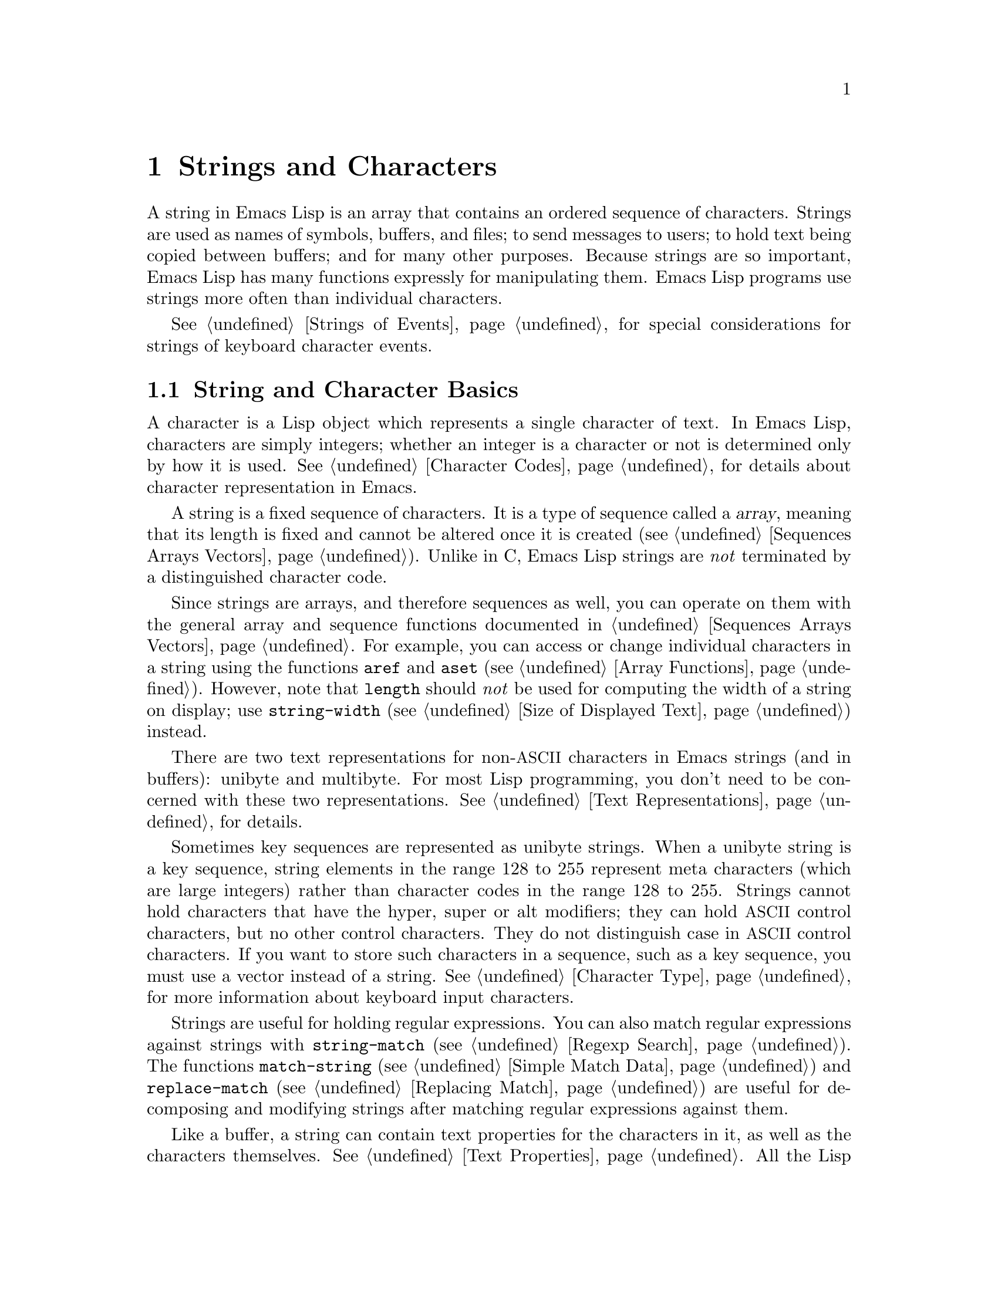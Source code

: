 @c -*- mode: texinfo; coding: utf-8 -*-
@c This is part of the GNU Emacs Lisp Reference Manual.
@c Copyright (C) 1990-1995, 1998-1999, 2001-2017 Free Software
@c Foundation, Inc.
@c See the file elisp.texi for copying conditions.
@node Strings and Characters
@chapter Strings and Characters
@cindex strings
@cindex character arrays
@cindex characters
@cindex bytes

  A string in Emacs Lisp is an array that contains an ordered sequence
of characters.  Strings are used as names of symbols, buffers, and
files; to send messages to users; to hold text being copied between
buffers; and for many other purposes.  Because strings are so important,
Emacs Lisp has many functions expressly for manipulating them.  Emacs
Lisp programs use strings more often than individual characters.

  @xref{Strings of Events}, for special considerations for strings of
keyboard character events.

@menu
* Basics: String Basics.      Basic properties of strings and characters.
* Predicates for Strings::    Testing whether an object is a string or char.
* Creating Strings::          Functions to allocate new strings.
* Modifying Strings::         Altering the contents of an existing string.
* Text Comparison::           Comparing characters or strings.
* String Conversion::         Converting to and from characters and strings.
* Formatting Strings::        @code{format}: Emacs's analogue of @code{printf}.
* Case Conversion::           Case conversion functions.
* Case Tables::               Customizing case conversion.
@end menu

@node String Basics
@section String and Character Basics

  A character is a Lisp object which represents a single character of
text.  In Emacs Lisp, characters are simply integers; whether an
integer is a character or not is determined only by how it is used.
@xref{Character Codes}, for details about character representation in
Emacs.

  A string is a fixed sequence of characters.  It is a type of
sequence called a @dfn{array}, meaning that its length is fixed and
cannot be altered once it is created (@pxref{Sequences Arrays
Vectors}).  Unlike in C, Emacs Lisp strings are @emph{not} terminated
by a distinguished character code.

  Since strings are arrays, and therefore sequences as well, you can
operate on them with the general array and sequence functions documented
in @ref{Sequences Arrays Vectors}.  For example, you can access or
change individual characters in a string using the functions @code{aref}
and @code{aset} (@pxref{Array Functions}).  However, note that
@code{length} should @emph{not} be used for computing the width of a
string on display; use @code{string-width} (@pxref{Size of Displayed
Text}) instead.

  There are two text representations for non-@acronym{ASCII}
characters in Emacs strings (and in buffers): unibyte and multibyte.
For most Lisp programming, you don't need to be concerned with these
two representations.  @xref{Text Representations}, for details.

  Sometimes key sequences are represented as unibyte strings.  When a
unibyte string is a key sequence, string elements in the range 128 to
255 represent meta characters (which are large integers) rather than
character codes in the range 128 to 255.  Strings cannot hold
characters that have the hyper, super or alt modifiers; they can hold
@acronym{ASCII} control characters, but no other control characters.
They do not distinguish case in @acronym{ASCII} control characters.
If you want to store such characters in a sequence, such as a key
sequence, you must use a vector instead of a string.  @xref{Character
Type}, for more information about keyboard input characters.

  Strings are useful for holding regular expressions.  You can also
match regular expressions against strings with @code{string-match}
(@pxref{Regexp Search}).  The functions @code{match-string}
(@pxref{Simple Match Data}) and @code{replace-match} (@pxref{Replacing
Match}) are useful for decomposing and modifying strings after
matching regular expressions against them.

  Like a buffer, a string can contain text properties for the characters
in it, as well as the characters themselves.  @xref{Text Properties}.
All the Lisp primitives that copy text from strings to buffers or other
strings also copy the properties of the characters being copied.

  @xref{Text}, for information about functions that display strings or
copy them into buffers.  @xref{Character Type}, and @ref{String Type},
for information about the syntax of characters and strings.
@xref{Non-ASCII Characters}, for functions to convert between text
representations and to encode and decode character codes.

@node Predicates for Strings
@section Predicates for Strings
@cindex predicates for strings
@cindex string predicates

For more information about general sequence and array predicates,
see @ref{Sequences Arrays Vectors}, and @ref{Arrays}.

@defun stringp object
This function returns @code{t} if @var{object} is a string, @code{nil}
otherwise.
@end defun

@defun string-or-null-p object
This function returns @code{t} if @var{object} is a string or
@code{nil}.  It returns @code{nil} otherwise.
@end defun

@defun char-or-string-p object
This function returns @code{t} if @var{object} is a string or a
character (i.e., an integer), @code{nil} otherwise.
@end defun

@node Creating Strings
@section Creating Strings
@cindex creating strings
@cindex string creation

  The following functions create strings, either from scratch, or by
putting strings together, or by taking them apart.

@defun make-string count character
This function returns a string made up of @var{count} repetitions of
@var{character}.  If @var{count} is negative, an error is signaled.

@example
(make-string 5 ?x)
     @result{} "xxxxx"
(make-string 0 ?x)
     @result{} ""
@end example

  Other functions to compare with this one include @code{make-vector}
(@pxref{Vectors}) and @code{make-list} (@pxref{Building Lists}).
@end defun

@defun string &rest characters
This returns a string containing the characters @var{characters}.

@example
(string ?a ?b ?c)
     @result{} "abc"
@end example
@end defun

@defun substring string &optional start end
This function returns a new string which consists of those characters
from @var{string} in the range from (and including) the character at the
index @var{start} up to (but excluding) the character at the index
@var{end}.  The first character is at index zero.  With one argument,
this function just copies @var{string}.

@example
@group
(substring "abcdefg" 0 3)
     @result{} "abc"
@end group
@end example

@noindent
In the above example, the index for @samp{a} is 0, the index for
@samp{b} is 1, and the index for @samp{c} is 2.  The index 3---which
is the fourth character in the string---marks the character position
up to which the substring is copied.  Thus, @samp{abc} is copied from
the string @code{"abcdefg"}.

A negative number counts from the end of the string, so that @minus{}1
signifies the index of the last character of the string.  For example:

@example
@group
(substring "abcdefg" -3 -1)
     @result{} "ef"
@end group
@end example

@noindent
In this example, the index for @samp{e} is @minus{}3, the index for
@samp{f} is @minus{}2, and the index for @samp{g} is @minus{}1.
Therefore, @samp{e} and @samp{f} are included, and @samp{g} is excluded.

When @code{nil} is used for @var{end}, it stands for the length of the
string.  Thus,

@example
@group
(substring "abcdefg" -3 nil)
     @result{} "efg"
@end group
@end example

Omitting the argument @var{end} is equivalent to specifying @code{nil}.
It follows that @code{(substring @var{string} 0)} returns a copy of all
of @var{string}.

@example
@group
(substring "abcdefg" 0)
     @result{} "abcdefg"
@end group
@end example

@noindent
But we recommend @code{copy-sequence} for this purpose (@pxref{Sequence
Functions}).

If the characters copied from @var{string} have text properties, the
properties are copied into the new string also.  @xref{Text Properties}.

@code{substring} also accepts a vector for the first argument.
For example:

@example
(substring [a b (c) "d"] 1 3)
     @result{} [b (c)]
@end example

A @code{wrong-type-argument} error is signaled if @var{start} is not
an integer or if @var{end} is neither an integer nor @code{nil}.  An
@code{args-out-of-range} error is signaled if @var{start} indicates a
character following @var{end}, or if either integer is out of range
for @var{string}.

Contrast this function with @code{buffer-substring} (@pxref{Buffer
Contents}), which returns a string containing a portion of the text in
the current buffer.  The beginning of a string is at index 0, but the
beginning of a buffer is at index 1.
@end defun

@defun substring-no-properties string &optional start end
This works like @code{substring} but discards all text properties from
the value.  Also, @var{start} may be omitted or @code{nil}, which is
equivalent to 0.  Thus, @w{@code{(substring-no-properties
@var{string})}} returns a copy of @var{string}, with all text
properties removed.
@end defun

@defun concat &rest sequences
@cindex copying strings
@cindex concatenating strings
This function returns a new string consisting of the characters in the
arguments passed to it (along with their text properties, if any).  The
arguments may be strings, lists of numbers, or vectors of numbers; they
are not themselves changed.  If @code{concat} receives no arguments, it
returns an empty string.

@example
(concat "abc" "-def")
     @result{} "abc-def"
(concat "abc" (list 120 121) [122])
     @result{} "abcxyz"
;; @r{@code{nil} is an empty sequence.}
(concat "abc" nil "-def")
     @result{} "abc-def"
(concat "The " "quick brown " "fox.")
     @result{} "The quick brown fox."
(concat)
     @result{} ""
@end example

@noindent
This function always constructs a new string that is not @code{eq} to
any existing string, except when the result is the empty string (to
save space, Emacs makes only one empty multibyte string).

For information about other concatenation functions, see the
description of @code{mapconcat} in @ref{Mapping Functions},
@code{vconcat} in @ref{Vector Functions}, and @code{append} in @ref{Building
Lists}.  For concatenating individual command-line arguments into a
string to be used as a shell command, see @ref{Shell Arguments,
combine-and-quote-strings}.
@end defun

@defun split-string string &optional separators omit-nulls trim
This function splits @var{string} into substrings based on the regular
expression @var{separators} (@pxref{Regular Expressions}).  Each match
for @var{separators} defines a splitting point; the substrings between
splitting points are made into a list, which is returned.

If @var{omit-nulls} is @code{nil} (or omitted), the result contains
null strings whenever there are two consecutive matches for
@var{separators}, or a match is adjacent to the beginning or end of
@var{string}.  If @var{omit-nulls} is @code{t}, these null strings are
omitted from the result.

If @var{separators} is @code{nil} (or omitted), the default is the
value of @code{split-string-default-separators}.

As a special case, when @var{separators} is @code{nil} (or omitted),
null strings are always omitted from the result.  Thus:

@example
(split-string "  two words ")
     @result{} ("two" "words")
@end example

The result is not @code{("" "two" "words" "")}, which would rarely be
useful.  If you need such a result, use an explicit value for
@var{separators}:

@example
(split-string "  two words "
              split-string-default-separators)
     @result{} ("" "two" "words" "")
@end example

More examples:

@example
(split-string "Soup is good food" "o")
     @result{} ("S" "up is g" "" "d f" "" "d")
(split-string "Soup is good food" "o" t)
     @result{} ("S" "up is g" "d f" "d")
(split-string "Soup is good food" "o+")
     @result{} ("S" "up is g" "d f" "d")
@end example

Empty matches do count, except that @code{split-string} will not look
for a final empty match when it already reached the end of the string
using a non-empty match or when @var{string} is empty:

@example
(split-string "aooob" "o*")
     @result{} ("" "a" "" "b" "")
(split-string "ooaboo" "o*")
     @result{} ("" "" "a" "b" "")
(split-string "" "")
     @result{} ("")
@end example

However, when @var{separators} can match the empty string,
@var{omit-nulls} is usually @code{t}, so that the subtleties in the
three previous examples are rarely relevant:

@example
(split-string "Soup is good food" "o*" t)
     @result{} ("S" "u" "p" " " "i" "s" " " "g" "d" " " "f" "d")
(split-string "Nice doggy!" "" t)
     @result{} ("N" "i" "c" "e" " " "d" "o" "g" "g" "y" "!")
(split-string "" "" t)
     @result{} nil
@end example

Somewhat odd, but predictable, behavior can occur for certain
``non-greedy'' values of @var{separators} that can prefer empty
matches over non-empty matches.  Again, such values rarely occur in
practice:

@example
(split-string "ooo" "o*" t)
     @result{} nil
(split-string "ooo" "\\|o+" t)
     @result{} ("o" "o" "o")
@end example

If the optional argument @var{trim} is non-@code{nil}, it should be a
regular expression to match text to trim from the beginning and end of
each substring.  If trimming makes the substring empty, it is treated
as null.

If you need to split a string into a list of individual command-line
arguments suitable for @code{call-process} or @code{start-process},
see @ref{Shell Arguments, split-string-and-unquote}.
@end defun

@defvar split-string-default-separators
The default value of @var{separators} for @code{split-string}.  Its
usual value is @w{@code{"[ \f\t\n\r\v]+"}}.
@end defvar

@node Modifying Strings
@section Modifying Strings
@cindex modifying strings
@cindex string modification

  The most basic way to alter the contents of an existing string is with
@code{aset} (@pxref{Array Functions}).  @code{(aset @var{string}
@var{idx} @var{char})} stores @var{char} into @var{string} at index
@var{idx}.  Each character occupies one or more bytes, and if @var{char}
needs a different number of bytes from the character already present at
that index, @code{aset} signals an error.

  A more powerful function is @code{store-substring}:

@defun store-substring string idx obj
This function alters part of the contents of the string @var{string}, by
storing @var{obj} starting at index @var{idx}.  The argument @var{obj}
may be either a character or a (smaller) string.

Since it is impossible to change the length of an existing string, it is
an error if @var{obj} doesn't fit within @var{string}'s actual length,
or if any new character requires a different number of bytes from the
character currently present at that point in @var{string}.
@end defun

  To clear out a string that contained a password, use
@code{clear-string}:

@defun clear-string string
This makes @var{string} a unibyte string and clears its contents to
zeros.  It may also change @var{string}'s length.
@end defun

@need 2000
@node Text Comparison
@section Comparison of Characters and Strings
@cindex string equality
@cindex text comparison

@defun char-equal character1 character2
This function returns @code{t} if the arguments represent the same
character, @code{nil} otherwise.  This function ignores differences
in case if @code{case-fold-search} is non-@code{nil}.

@example
(char-equal ?x ?x)
     @result{} t
(let ((case-fold-search nil))
  (char-equal ?x ?X))
     @result{} nil
@end example
@end defun

@defun string= string1 string2
This function returns @code{t} if the characters of the two strings
match exactly.  Symbols are also allowed as arguments, in which case
the symbol names are used.  Case is always significant, regardless of
@code{case-fold-search}.

This function is equivalent to @code{equal} for comparing two strings
(@pxref{Equality Predicates}).  In particular, the text properties of
the two strings are ignored; use @code{equal-including-properties} if
you need to distinguish between strings that differ only in their text
properties.  However, unlike @code{equal}, if either argument is not a
string or symbol, @code{string=} signals an error.

@example
(string= "abc" "abc")
     @result{} t
(string= "abc" "ABC")
     @result{} nil
(string= "ab" "ABC")
     @result{} nil
@end example

For technical reasons, a unibyte and a multibyte string are
@code{equal} if and only if they contain the same sequence of
character codes and all these codes are either in the range 0 through
127 (@acronym{ASCII}) or 160 through 255 (@code{eight-bit-graphic}).
However, when a unibyte string is converted to a multibyte string, all
characters with codes in the range 160 through 255 are converted to
characters with higher codes, whereas @acronym{ASCII} characters
remain unchanged.  Thus, a unibyte string and its conversion to
multibyte are only @code{equal} if the string is all @acronym{ASCII}.
Character codes 160 through 255 are not entirely proper in multibyte
text, even though they can occur.  As a consequence, the situation
where a unibyte and a multibyte string are @code{equal} without both
being all @acronym{ASCII} is a technical oddity that very few Emacs
Lisp programmers ever get confronted with.  @xref{Text
Representations}.
@end defun

@defun string-equal string1 string2
@code{string-equal} is another name for @code{string=}.
@end defun

@cindex locale-dependent string equivalence
@defun string-collate-equalp string1 string2 &optional locale ignore-case
This function returns @code{t} if @var{string1} and @var{string2} are
equal with respect to collation rules.  A collation rule is not only
determined by the lexicographic order of the characters contained in
@var{string1} and @var{string2}, but also further rules about
relations between these characters.  Usually, it is defined by the
@var{locale} environment Emacs is running with.

For example, characters with different coding points but
the same meaning might be considered as equal, like different grave
accent Unicode characters:

@example
@group
(string-collate-equalp (string ?\uFF40) (string ?\u1FEF))
     @result{} t
@end group
@end example

The optional argument @var{locale}, a string, overrides the setting of
your current locale identifier for collation.  The value is system
dependent; a @var{locale} @code{"en_US.UTF-8"} is applicable on POSIX
systems, while it would be, e.g., @code{"enu_USA.1252"} on MS-Windows
systems.

If @var{ignore-case} is non-@code{nil}, characters are converted to lower-case
before comparing them.

@vindex w32-collate-ignore-punctuation
To emulate Unicode-compliant collation on MS-Windows systems,
bind @code{w32-collate-ignore-punctuation} to a non-@code{nil} value, since
the codeset part of the locale cannot be @code{"UTF-8"} on MS-Windows.

If your system does not support a locale environment, this function
behaves like @code{string-equal}.

Do @emph{not} use this function to compare file names for equality, as
filesystems generally don't honor linguistic equivalence of strings
that collation implements.
@end defun

@cindex lexical comparison of strings
@defun string< string1 string2
@c (findex string< causes problems for permuted index!!)
This function compares two strings a character at a time.  It
scans both the strings at the same time to find the first pair of corresponding
characters that do not match.  If the lesser character of these two is
the character from @var{string1}, then @var{string1} is less, and this
function returns @code{t}.  If the lesser character is the one from
@var{string2}, then @var{string1} is greater, and this function returns
@code{nil}.  If the two strings match entirely, the value is @code{nil}.

Pairs of characters are compared according to their character codes.
Keep in mind that lower case letters have higher numeric values in the
@acronym{ASCII} character set than their upper case counterparts; digits and
many punctuation characters have a lower numeric value than upper case
letters.  An @acronym{ASCII} character is less than any non-@acronym{ASCII}
character; a unibyte non-@acronym{ASCII} character is always less than any
multibyte non-@acronym{ASCII} character (@pxref{Text Representations}).

@example
@group
(string< "abc" "abd")
     @result{} t
(string< "abd" "abc")
     @result{} nil
(string< "123" "abc")
     @result{} t
@end group
@end example

When the strings have different lengths, and they match up to the
length of @var{string1}, then the result is @code{t}.  If they match up
to the length of @var{string2}, the result is @code{nil}.  A string of
no characters is less than any other string.

@example
@group
(string< "" "abc")
     @result{} t
(string< "ab" "abc")
     @result{} t
(string< "abc" "")
     @result{} nil
(string< "abc" "ab")
     @result{} nil
(string< "" "")
     @result{} nil
@end group
@end example

Symbols are also allowed as arguments, in which case their print names
are compared.
@end defun

@defun string-lessp string1 string2
@code{string-lessp} is another name for @code{string<}.
@end defun

@defun string-greaterp string1 string2
This function returns the result of comparing @var{string1} and
@var{string2} in the opposite order, i.e., it is equivalent to calling
@code{(string-lessp @var{string2} @var{string1})}.
@end defun

@cindex locale-dependent string comparison
@defun string-collate-lessp string1 string2 &optional locale ignore-case
This function returns @code{t} if @var{string1} is less than
@var{string2} in collation order.  A collation order is not only
determined by the lexicographic order of the characters contained in
@var{string1} and @var{string2}, but also further rules about
relations between these characters.  Usually, it is defined by the
@var{locale} environment Emacs is running with.

For example, punctuation and whitespace characters might be ignored
for sorting (@pxref{Sequence Functions}):

@example
@group
(sort '("11" "12" "1 1" "1 2" "1.1" "1.2") 'string-collate-lessp)
     @result{} ("11" "1 1" "1.1" "12" "1 2" "1.2")
@end group
@end example

This behavior is system-dependent; e.g., punctuation and whitespace
are never ignored on Cygwin, regardless of locale.

The optional argument @var{locale}, a string, overrides the setting of
your current locale identifier for collation.  The value is system
dependent; a @var{locale} @code{"en_US.UTF-8"} is applicable on POSIX
systems, while it would be, e.g., @code{"enu_USA.1252"} on MS-Windows
systems.  The @var{locale} value of @code{"POSIX"} or @code{"C"} lets
@code{string-collate-lessp} behave like @code{string-lessp}:

@example
@group
(sort '("11" "12" "1 1" "1 2" "1.1" "1.2")
      (lambda (s1 s2) (string-collate-lessp s1 s2 "POSIX")))
     @result{} ("1 1" "1 2" "1.1" "1.2" "11" "12")
@end group
@end example

If @var{ignore-case} is non-@code{nil}, characters are converted to lower-case
before comparing them.

To emulate Unicode-compliant collation on MS-Windows systems,
bind @code{w32-collate-ignore-punctuation} to a non-@code{nil} value, since
the codeset part of the locale cannot be @code{"UTF-8"} on MS-Windows.

If your system does not support a locale environment, this function
behaves like @code{string-lessp}.
@end defun

@defun string-version-lessp string1 string2
This function compares strings lexicographically, except it treats
sequences of numerical characters as if they comprised a base-ten
number, and then compares the numbers.  So @samp{foo2.png} is
``smaller'' than @samp{foo12.png} according to this predicate, even if
@samp{12} is lexicographically ``smaller'' than @samp{2}.
@end defun

@defun string-prefix-p string1 string2 &optional ignore-case
This function returns non-@code{nil} if @var{string1} is a prefix of
@var{string2}; i.e., if @var{string2} starts with @var{string1}.  If
the optional argument @var{ignore-case} is non-@code{nil}, the
comparison ignores case differences.
@end defun

@defun string-suffix-p suffix string &optional ignore-case
This function returns non-@code{nil} if @var{suffix} is a suffix of
@var{string}; i.e., if @var{string} ends with @var{suffix}.  If the
optional argument @var{ignore-case} is non-@code{nil}, the comparison
ignores case differences.
@end defun

@defun compare-strings string1 start1 end1 string2 start2 end2 &optional ignore-case
This function compares a specified part of @var{string1} with a
specified part of @var{string2}.  The specified part of @var{string1}
runs from index @var{start1} (inclusive) up to index @var{end1}
(exclusive); @code{nil} for @var{start1} means the start of the
string, while @code{nil} for @var{end1} means the length of the
string.  Likewise, the specified part of @var{string2} runs from index
@var{start2} up to index @var{end2}.

The strings are compared by the numeric values of their characters.
For instance, @var{str1} is considered less than @var{str2} if
its first differing character has a smaller numeric value.  If
@var{ignore-case} is non-@code{nil}, characters are converted to
upper-case before comparing them.  Unibyte strings are converted to
multibyte for comparison (@pxref{Text Representations}), so that a
unibyte string and its conversion to multibyte are always regarded as
equal.

If the specified portions of the two strings match, the value is
@code{t}.  Otherwise, the value is an integer which indicates how many
leading characters agree, and which string is less.  Its absolute
value is one plus the number of characters that agree at the beginning
of the two strings.  The sign is negative if @var{string1} (or its
specified portion) is less.
@end defun

@defun assoc-string key alist &optional case-fold
This function works like @code{assoc}, except that @var{key} must be a
string or symbol, and comparison is done using @code{compare-strings}.
Symbols are converted to strings before testing.
If @var{case-fold} is non-@code{nil}, @var{key} and the elements of
@var{alist} are converted to upper-case before comparison.
Unlike @code{assoc}, this function can also match elements of the alist
that are strings or symbols rather than conses.  In particular, @var{alist} can
be a list of strings or symbols rather than an actual alist.
@xref{Association Lists}.
@end defun

  See also the function @code{compare-buffer-substrings} in
@ref{Comparing Text}, for a way to compare text in buffers.  The
function @code{string-match}, which matches a regular expression
against a string, can be used for a kind of string comparison; see
@ref{Regexp Search}.

@node String Conversion
@section Conversion of Characters and Strings
@cindex conversion of strings

  This section describes functions for converting between characters,
strings and integers.  @code{format} (@pxref{Formatting Strings}) and
@code{prin1-to-string} (@pxref{Output Functions}) can also convert
Lisp objects into strings.  @code{read-from-string} (@pxref{Input
Functions}) can convert a string representation of a Lisp object
into an object.  The functions @code{string-to-multibyte} and
@code{string-to-unibyte} convert the text representation of a string
(@pxref{Converting Representations}).

  @xref{Documentation}, for functions that produce textual descriptions
of text characters and general input events
(@code{single-key-description} and @code{text-char-description}).  These
are used primarily for making help messages.

@defun number-to-string number
@cindex integer to string
@cindex integer to decimal
This function returns a string consisting of the printed base-ten
representation of @var{number}.  The returned value starts with a
minus sign if the argument is negative.

@example
(number-to-string 256)
     @result{} "256"
@group
(number-to-string -23)
     @result{} "-23"
@end group
(number-to-string -23.5)
     @result{} "-23.5"
@end example

@cindex int-to-string
@code{int-to-string} is a semi-obsolete alias for this function.

See also the function @code{format} in @ref{Formatting Strings}.
@end defun

@defun string-to-number string &optional base
@cindex string to number
This function returns the numeric value of the characters in
@var{string}.  If @var{base} is non-@code{nil}, it must be an integer
between 2 and 16 (inclusive), and integers are converted in that base.
If @var{base} is @code{nil}, then base ten is used.  Floating-point
conversion only works in base ten; we have not implemented other
radices for floating-point numbers, because that would be much more
work and does not seem useful.  If @var{string} looks like an integer
but its value is too large to fit into a Lisp integer,
@code{string-to-number} returns a floating-point result.

The parsing skips spaces and tabs at the beginning of @var{string},
then reads as much of @var{string} as it can interpret as a number in
the given base.  (On some systems it ignores other whitespace at the
beginning, not just spaces and tabs.)  If @var{string} cannot be
interpreted as a number, this function returns 0.

@example
(string-to-number "256")
     @result{} 256
(string-to-number "25 is a perfect square.")
     @result{} 25
(string-to-number "X256")
     @result{} 0
(string-to-number "-4.5")
     @result{} -4.5
(string-to-number "1e5")
     @result{} 100000.0
@end example

@findex string-to-int
@code{string-to-int} is an obsolete alias for this function.
@end defun

@defun char-to-string character
@cindex character to string
This function returns a new string containing one character,
@var{character}.  This function is semi-obsolete because the function
@code{string} is more general.  @xref{Creating Strings}.
@end defun

@defun string-to-char string
  This function returns the first character in @var{string}.  This
mostly identical to @code{(aref string 0)}, except that it returns 0
if the string is empty.  (The value is also 0 when the first character
of @var{string} is the null character, @acronym{ASCII} code 0.)  This
function may be eliminated in the future if it does not seem useful
enough to retain.
@end defun

  Here are some other functions that can convert to or from a string:

@table @code
@item concat
This function converts a vector or a list into a string.
@xref{Creating Strings}.

@item vconcat
This function converts a string into a vector.  @xref{Vector
Functions}.

@item append
This function converts a string into a list.  @xref{Building Lists}.

@item byte-to-string
This function converts a byte of character data into a unibyte string.
@xref{Converting Representations}.
@end table

@node Formatting Strings
@section Formatting Strings
@cindex formatting strings
@cindex strings, formatting them

  @dfn{Formatting} means constructing a string by substituting
computed values at various places in a constant string.  This constant
string controls how the other values are printed, as well as where
they appear; it is called a @dfn{format string}.

  Formatting is often useful for computing messages to be displayed.  In
fact, the functions @code{message} and @code{error} provide the same
formatting feature described here; they differ from @code{format-message} only
in how they use the result of formatting.

@defun format string &rest objects
This function returns a new string that is made by copying
@var{string} and then replacing any format specification
in the copy with encodings of the corresponding @var{objects}.  The
arguments @var{objects} are the computed values to be formatted.

The characters in @var{string}, other than the format specifications,
are copied directly into the output, including their text properties,
if any.  Any text properties of the format specifications are copied
to the produced string representations of the argument @var{objects}.
@end defun

@defun format-message string &rest objects
@cindex curved quotes
@cindex curly quotes
This function acts like @code{format}, except it also converts any
grave accents (@t{`}) and apostrophes (@t{'}) in @var{string} as per the
value of @code{text-quoting-style}.

A format that quotes with grave accents and apostrophes @t{`like
this'} typically generates curved quotes @t{‘like this’}.  In
contrast, a format that quotes with only apostrophes @t{'like this'}
typically generates two closing curved quotes @t{’like this’}, an
unusual style in English.  @xref{Keys in Documentation}, for how the
@code{text-quoting-style} variable affects generated quotes.
@end defun

@cindex @samp{%} in format
@cindex format specification
  A format specification is a sequence of characters beginning with a
@samp{%}.  Thus, if there is a @samp{%d} in @var{string}, the
@code{format} function replaces it with the printed representation of
one of the values to be formatted (one of the arguments @var{objects}).
For example:

@example
@group
(format "The value of fill-column is %d." fill-column)
     @result{} "The value of fill-column is 72."
@end group
@end example

  Since @code{format} interprets @samp{%} characters as format
specifications, you should @emph{never} pass an arbitrary string as
the first argument.  This is particularly true when the string is
generated by some Lisp code.  Unless the string is @emph{known} to
never include any @samp{%} characters, pass @code{"%s"}, described
below, as the first argument, and the string as the second, like this:

@example
  (format "%s" @var{arbitrary-string})
@end example

  If @var{string} contains more than one format specification, the
format specifications correspond to successive values from
@var{objects}.  Thus, the first format specification in @var{string}
uses the first such value, the second format specification uses the
second such value, and so on.  Any extra format specifications (those
for which there are no corresponding values) cause an error.  Any
extra values to be formatted are ignored.

  Certain format specifications require values of particular types.  If
you supply a value that doesn't fit the requirements, an error is
signaled.

  Here is a table of valid format specifications:

@table @samp
@item %s
Replace the specification with the printed representation of the object,
made without quoting (that is, using @code{princ}, not
@code{prin1}---@pxref{Output Functions}).  Thus, strings are represented
by their contents alone, with no @samp{"} characters, and symbols appear
without @samp{\} characters.

If the object is a string, its text properties are
copied into the output.  The text properties of the @samp{%s} itself
are also copied, but those of the object take priority.

@item %S
Replace the specification with the printed representation of the object,
made with quoting (that is, using @code{prin1}---@pxref{Output
Functions}).  Thus, strings are enclosed in @samp{"} characters, and
@samp{\} characters appear where necessary before special characters.

@item %o
@cindex integer to octal
Replace the specification with the base-eight representation of an
unsigned integer.

@item %d
Replace the specification with the base-ten representation of a signed
integer.

@item %x
@itemx %X
@cindex integer to hexadecimal
Replace the specification with the base-sixteen representation of an
unsigned integer.  @samp{%x} uses lower case and @samp{%X} uses upper
case.

@item %c
Replace the specification with the character which is the value given.

@item %e
Replace the specification with the exponential notation for a
floating-point number.

@item %f
Replace the specification with the decimal-point notation for a
floating-point number.

@item %g
Replace the specification with notation for a floating-point number,
using either exponential notation or decimal-point notation.  The
exponential notation is used if the exponent would be less than -4 or
greater than or equal to the precision (default: 6).  By default,
trailing zeros are removed from the fractional portion of the result
and a decimal-point character appears only if it is followed by a
digit.

@item %%
Replace the specification with a single @samp{%}.  This format
specification is unusual in that it does not use a value.  For example,
@code{(format "%% %d" 30)} returns @code{"% 30"}.
@end table

  Any other format character results in an @samp{Invalid format
operation} error.

  Here are several examples, which assume the typical
@code{text-quoting-style} settings:

@example
@group
(format "The octal value of %d is %o,
         and the hex value is %x." 18 18 18)
     @result{} "The octal value of 18 is 22,
         and the hex value is 12."

(format-message
 "The name of this buffer is ‘%s’." (buffer-name))
     @result{} "The name of this buffer is ‘strings.texi’."

(format-message
 "The buffer object prints as `%s'." (current-buffer))
     @result{} "The buffer object prints as ‘strings.texi’."
@end group
@end example

@cindex field width
@cindex padding
  A specification can have a @dfn{width}, which is a decimal number
between the @samp{%} and the specification character.  If the printed
representation of the object contains fewer characters than this
width, @code{format} extends it with padding.  The width specifier is
ignored for the @samp{%%} specification.  Any padding introduced by
the width specifier normally consists of spaces inserted on the left:

@example
(format "%5d is padded on the left with spaces" 123)
     @result{} "  123 is padded on the left with spaces"
@end example

@noindent
If the width is too small, @code{format} does not truncate the
object's printed representation.  Thus, you can use a width to specify
a minimum spacing between columns with no risk of losing information.
In the following two examples, @samp{%7s} specifies a minimum width
of 7.  In the first case, the string inserted in place of @samp{%7s}
has only 3 letters, and needs 4 blank spaces as padding.  In the
second case, the string @code{"specification"} is 13 letters wide but
is not truncated.

@example
@group
(format "The word '%7s' has %d letters in it."
        "foo" (length "foo"))
     @result{} "The word '    foo' has 3 letters in it."
(format "The word '%7s' has %d letters in it."
        "specification" (length "specification"))
     @result{} "The word 'specification' has 13 letters in it."
@end group
@end example

@cindex flags in format specifications
  Immediately after the @samp{%} and before the optional width
specifier, you can also put certain @dfn{flag characters}.

  The flag @samp{+} inserts a plus sign before a positive number, so
that it always has a sign.  A space character as flag inserts a space
before a positive number.  (Otherwise, positive numbers start with the
first digit.)  These flags are useful for ensuring that positive
numbers and negative numbers use the same number of columns.  They are
ignored except for @samp{%d}, @samp{%e}, @samp{%f}, @samp{%g}, and if
both flags are used, @samp{+} takes precedence.

  The flag @samp{#} specifies an alternate form which depends on
the format in use.  For @samp{%o}, it ensures that the result begins
with a @samp{0}.  For @samp{%x} and @samp{%X}, it prefixes the result
with @samp{0x} or @samp{0X}.  For @samp{%e} and @samp{%f}, the
@samp{#} flag means include a decimal point even if the precision is
zero.  For @samp{%g}, it always includes a decimal point, and also
forces any trailing zeros after the decimal point to be left in place
where they would otherwise be removed.

  The flag @samp{0} ensures that the padding consists of @samp{0}
characters instead of spaces.  This flag is ignored for non-numerical
specification characters like @samp{%s}, @samp{%S} and @samp{%c}.
These specification characters accept the @samp{0} flag, but still pad
with @emph{spaces}.

  The flag @samp{-} causes the padding inserted by the width
specifier, if any, to be inserted on the right rather than the left.
If both @samp{-} and @samp{0} are present, the @samp{0} flag is
ignored.

@example
@group
(format "%06d is padded on the left with zeros" 123)
     @result{} "000123 is padded on the left with zeros"

(format "'%-6d' is padded on the right" 123)
     @result{} "'123   ' is padded on the right"

(format "The word '%-7s' actually has %d letters in it."
        "foo" (length "foo"))
     @result{} "The word 'foo    ' actually has 3 letters in it."
@end group
@end example

@cindex precision in format specifications
  All the specification characters allow an optional @dfn{precision}
before the character (after the width, if present).  The precision is
a decimal-point @samp{.} followed by a digit-string.  For the
floating-point specifications (@samp{%e} and @samp{%f}), the
precision specifies how many digits following the decimal point to
show; if zero, the decimal-point itself is also omitted.  For
@samp{%g}, the precision specifies how many significant digits to show
(significant digits are the first digit before the decimal point and
all the digits after it).  If the precision of %g is zero or
unspecified, it is treated as 1.  For @samp{%s} and @samp{%S}, the
precision truncates the string to the given width, so @samp{%.3s}
shows only the first three characters of the representation for
@var{object}.  For other specification characters, the effect of
precision is what the local library functions of the @code{printf}
family produce.

@node Case Conversion
@section Case Conversion in Lisp
@cindex upper case
@cindex lower case
@cindex character case
@cindex case conversion in Lisp

  The character case functions change the case of single characters or
of the contents of strings.  The functions normally convert only
alphabetic characters (the letters @samp{A} through @samp{Z} and
@samp{a} through @samp{z}, as well as non-@acronym{ASCII} letters); other
characters are not altered.  You can specify a different case
conversion mapping by specifying a case table (@pxref{Case Tables}).

  These functions do not modify the strings that are passed to them as
arguments.

  The examples below use the characters @samp{X} and @samp{x} which have
@acronym{ASCII} codes 88 and 120 respectively.

@defun downcase string-or-char
This function converts @var{string-or-char}, which should be either a
character or a string, to lower case.

When @var{string-or-char} is a string, this function returns a new
string in which each letter in the argument that is upper case is
converted to lower case.  When @var{string-or-char} is a character,
this function returns the corresponding lower case character (an
integer); if the original character is lower case, or is not a letter,
the return value is equal to the original character.

@example
(downcase "The cat in the hat")
     @result{} "the cat in the hat"

(downcase ?X)
     @result{} 120
@end example
@end defun

@defun upcase string-or-char
This function converts @var{string-or-char}, which should be either a
character or a string, to upper case.

When @var{string-or-char} is a string, this function returns a new
string in which each letter in the argument that is lower case is
converted to upper case.  When @var{string-or-char} is a character,
this function returns the corresponding upper case character (an
integer); if the original character is upper case, or is not a letter,
the return value is equal to the original character.

@example
(upcase "The cat in the hat")
     @result{} "THE CAT IN THE HAT"

(upcase ?x)
     @result{} 88
@end example
@end defun

@defun capitalize string-or-char
@cindex capitalization
This function capitalizes strings or characters.  If
@var{string-or-char} is a string, the function returns a new string
whose contents are a copy of @var{string-or-char} in which each word
has been capitalized.  This means that the first character of each
word is converted to upper case, and the rest are converted to lower
case.

The definition of a word is any sequence of consecutive characters that
are assigned to the word constituent syntax class in the current syntax
table (@pxref{Syntax Class Table}).

When @var{string-or-char} is a character, this function does the same
thing as @code{upcase}.

@example
@group
(capitalize "The cat in the hat")
     @result{} "The Cat In The Hat"
@end group

@group
(capitalize "THE 77TH-HATTED CAT")
     @result{} "The 77th-Hatted Cat"
@end group

@group
(capitalize ?x)
     @result{} 88
@end group
@end example
@end defun

@defun upcase-initials string-or-char
If @var{string-or-char} is a string, this function capitalizes the
initials of the words in @var{string-or-char}, without altering any
letters other than the initials.  It returns a new string whose
contents are a copy of @var{string-or-char}, in which each word has
had its initial letter converted to upper case.

The definition of a word is any sequence of consecutive characters that
are assigned to the word constituent syntax class in the current syntax
table (@pxref{Syntax Class Table}).

When the argument to @code{upcase-initials} is a character,
@code{upcase-initials} has the same result as @code{upcase}.

@example
@group
(upcase-initials "The CAT in the hAt")
     @result{} "The CAT In The HAt"
@end group
@end example
@end defun

  Note that case conversion is not a one-to-one mapping of codepoints
and length of the result may differ from length of the argument.
Furthermore, because passing a character forces return type to be
a character, functions are unable to perform proper substitution and
result may differ compared to treating a one-character string.  For
example:

@example
@group
(upcase "ﬁ")  ; note: single character, ligature "fi"
     @result{} "FI"
@end group
@group
(upcase ?ﬁ)
     @result{} 64257  ; i.e. ?ﬁ
@end group
@end example

  To avoid this, a character must first be converted into a string,
using @code{string} function, before being passed to one of the casing
functions.  Of course, no assumptions on the length of the result may
be made.

  Mapping for such special cases are taken from
@code{special-uppercase}, @code{special-lowercase} and
@code{special-titlecase} @xref{Character Properties}.

  @xref{Text Comparison}, for functions that compare strings; some of
them ignore case differences, or can optionally ignore case differences.

@node Case Tables
@section The Case Table

  You can customize case conversion by installing a special @dfn{case
table}.  A case table specifies the mapping between upper case and lower
case letters.  It affects both the case conversion functions for Lisp
objects (see the previous section) and those that apply to text in the
buffer (@pxref{Case Changes}).  Each buffer has a case table; there is
also a standard case table which is used to initialize the case table
of new buffers.

  A case table is a char-table (@pxref{Char-Tables}) whose subtype is
@code{case-table}.  This char-table maps each character into the
corresponding lower case character.  It has three extra slots, which
hold related tables:

@table @var
@item upcase
The upcase table maps each character into the corresponding upper
case character.
@item canonicalize
The canonicalize table maps all of a set of case-related characters
into a particular member of that set.
@item equivalences
The equivalences table maps each one of a set of case-related characters
into the next character in that set.
@end table

  In simple cases, all you need to specify is the mapping to lower-case;
the three related tables will be calculated automatically from that one.

  For some languages, upper and lower case letters are not in one-to-one
correspondence.  There may be two different lower case letters with the
same upper case equivalent.  In these cases, you need to specify the
maps for both lower case and upper case.

  The extra table @var{canonicalize} maps each character to a canonical
equivalent; any two characters that are related by case-conversion have
the same canonical equivalent character.  For example, since @samp{a}
and @samp{A} are related by case-conversion, they should have the same
canonical equivalent character (which should be either @samp{a} for both
of them, or @samp{A} for both of them).

  The extra table @var{equivalences} is a map that cyclically permutes
each equivalence class (of characters with the same canonical
equivalent).  (For ordinary @acronym{ASCII}, this would map @samp{a} into
@samp{A} and @samp{A} into @samp{a}, and likewise for each set of
equivalent characters.)

  When constructing a case table, you can provide @code{nil} for
@var{canonicalize}; then Emacs fills in this slot from the lower case
and upper case mappings.  You can also provide @code{nil} for
@var{equivalences}; then Emacs fills in this slot from
@var{canonicalize}.  In a case table that is actually in use, those
components are non-@code{nil}.  Do not try to specify
@var{equivalences} without also specifying @var{canonicalize}.

  Here are the functions for working with case tables:

@defun case-table-p object
This predicate returns non-@code{nil} if @var{object} is a valid case
table.
@end defun

@defun set-standard-case-table table
This function makes @var{table} the standard case table, so that it will
be used in any buffers created subsequently.
@end defun

@defun standard-case-table
This returns the standard case table.
@end defun

@defun current-case-table
This function returns the current buffer's case table.
@end defun

@defun set-case-table table
This sets the current buffer's case table to @var{table}.
@end defun

@defmac with-case-table table body@dots{}
The @code{with-case-table} macro saves the current case table, makes
@var{table} the current case table, evaluates the @var{body} forms,
and finally restores the case table.  The return value is the value of
the last form in @var{body}.  The case table is restored even in case
of an abnormal exit via @code{throw} or error (@pxref{Nonlocal
Exits}).
@end defmac

  Some language environments modify the case conversions of
@acronym{ASCII} characters; for example, in the Turkish language
environment, the @acronym{ASCII} capital I is downcased into
a Turkish dotless i (@samp{ı}).  This can interfere with code that requires
ordinary @acronym{ASCII} case conversion, such as implementations of
@acronym{ASCII}-based network protocols.  In that case, use the
@code{with-case-table} macro with the variable @var{ascii-case-table},
which stores the unmodified case table for the @acronym{ASCII}
character set.

@defvar ascii-case-table
The case table for the @acronym{ASCII} character set.  This should not be
modified by any language environment settings.
@end defvar

  The following three functions are convenient subroutines for packages
that define non-@acronym{ASCII} character sets.  They modify the specified
case table @var{case-table}; they also modify the standard syntax table.
@xref{Syntax Tables}.  Normally you would use these functions to change
the standard case table.

@defun set-case-syntax-pair uc lc case-table
This function specifies a pair of corresponding letters, one upper case
and one lower case.
@end defun

@defun set-case-syntax-delims l r case-table
This function makes characters @var{l} and @var{r} a matching pair of
case-invariant delimiters.
@end defun

@defun set-case-syntax char syntax case-table
This function makes @var{char} case-invariant, with syntax
@var{syntax}.
@end defun

@deffn Command describe-buffer-case-table
This command displays a description of the contents of the current
buffer's case table.
@end deffn
